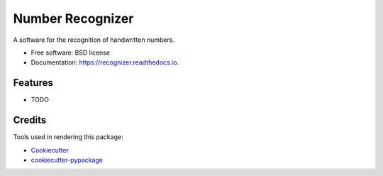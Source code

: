 ===============================
Number Recognizer
===============================


.. image:: https://badge.fury.io/py/number-recognizer.svg
        :target: https://pypi.python.org/pypi/number-recognizer

.. image:: https://img.shields.io/travis/condereis/number-recognizer.svg
        :target: https://travis-ci.org/condereis/number-recognizer

.. image:: https://readthedocs.org/projects/number-recognizer/badge/?version=latest
        :target: https://number-recognizer.readthedocs.io/en/latest/?badge=latest
        :alt: Documentation Status

.. image:: https://pyup.io/repos/github/condereis/number-recognizer/shield.svg
     :target: https://pyup.io/repos/github/condereis/number-recognizer/
     :alt: Updates


A software for the recognition of handwritten numbers.


* Free software: BSD license
* Documentation: https://recognizer.readthedocs.io.


Features
--------

* TODO

Credits
---------
Tools used in rendering this package:

* Cookiecutter_
* `cookiecutter-pypackage`_

.. _Cookiecutter: https://github.com/audreyr/cookiecutter
.. _`cookiecutter-pypackage`: https://github.com/condereis/cookiecutter-pypackage

